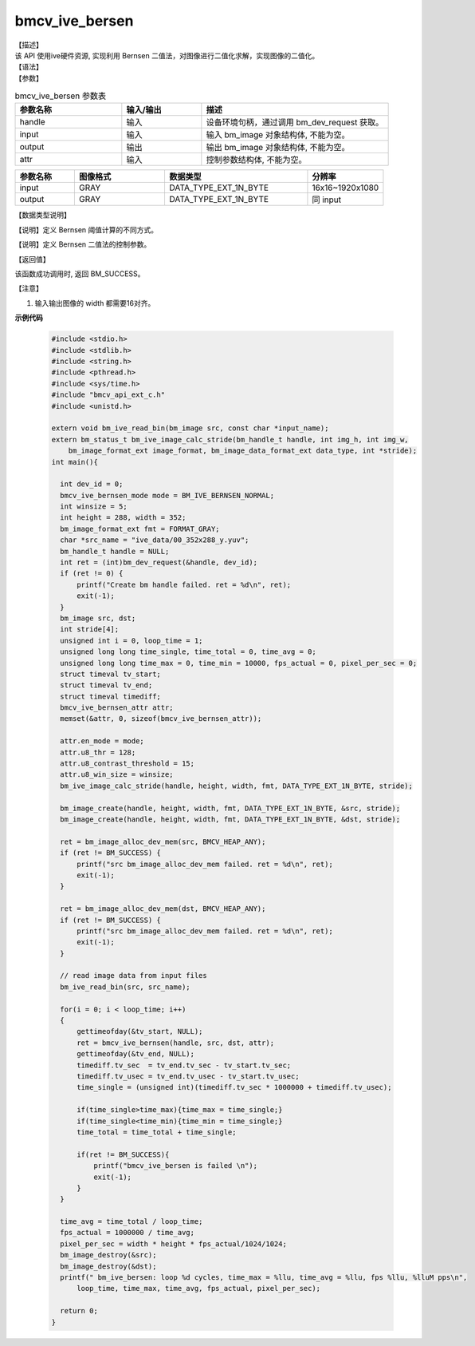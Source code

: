 
bmcv_ive_bersen
------------------------------

| 【描述】

| 该 API 使用ive硬件资源,  实现利用 Bernsen 二值法，对图像进行二值化求解，实现图像的二值化。

| 【语法】

.. code-block:: c++
    :linenos:
    :lineno-start: 1
    :force:

    bm_status_t bmcv_ive_bernsen(
        bm_handle_t           handle,
        bm_image              input,
        bm_image              output,
        bmcv_ive_bernsen_attr attr);

| 【参数】

.. list-table:: bmcv_ive_bersen 参数表
    :widths: 20 15 35

    * - **参数名称**
      - **输入/输出**
      - **描述**
    * - handle
      - 输入
      - 设备环境句柄，通过调用 bm_dev_request 获取。
    * - \input
      - 输入
      - 输入 bm_image 对象结构体, 不能为空。
    * - \output
      - 输出
      - 输出 bm_image 对象结构体, 不能为空。
    * - \attr
      - 输入
      - 控制参数结构体, 不能为空。

.. list-table::
    :widths: 25 38 60 32

    * - **参数名称**
      - **图像格式**
      - **数据类型**
      - **分辨率**
    * - input
      - GRAY
      - DATA_TYPE_EXT_1N_BYTE
      - 16x16~1920x1080
    * - output
      - GRAY
      - DATA_TYPE_EXT_1N_BYTE
      - 同 input

| 【数据类型说明】

【说明】定义 Bernsen 阈值计算的不同方式。

.. code-block:: c++
    :linenos:
    :lineno-start: 1
    :force:

    typedef enum bmcv_ive_bernsen_mode_e{
        BM_IVE_BERNSEN_NORMAL = 0x0,
        BM_IVE_BERNSEN_THRESH = 0x1,
        BM_IVE_BERNSEN_PAPER = 0x2,
    } bmcv_ive_bernsen_mode;

【说明】定义 Bernsen 二值法的控制参数。

.. code-block:: c++
    :linenos:
    :lineno-start: 1
    :force:

    typedef struct bmcv_ive_bernsen_attr_s{
        bmcv_ive_bernsen_mode en_mode;
        unsigned char u8_win_size;
        unsigned char u8_thr;
        unsigned char u8_contrast_threshold;
    } bmcv_ive_bernsen_attr;

| 【返回值】

该函数成功调用时, 返回 BM_SUCCESS。

【注意】

1. 输入输出图像的 width 都需要16对齐。


**示例代码**

    .. code-block:: c

      #include <stdio.h>
      #include <stdlib.h>
      #include <string.h>
      #include <pthread.h>
      #include <sys/time.h>
      #include "bmcv_api_ext_c.h"
      #include <unistd.h>

      extern void bm_ive_read_bin(bm_image src, const char *input_name);
      extern bm_status_t bm_ive_image_calc_stride(bm_handle_t handle, int img_h, int img_w,
          bm_image_format_ext image_format, bm_image_data_format_ext data_type, int *stride);
      int main(){

        int dev_id = 0;
        bmcv_ive_bernsen_mode mode = BM_IVE_BERNSEN_NORMAL;
        int winsize = 5;
        int height = 288, width = 352;
        bm_image_format_ext fmt = FORMAT_GRAY;
        char *src_name = "ive_data/00_352x288_y.yuv";
        bm_handle_t handle = NULL;
        int ret = (int)bm_dev_request(&handle, dev_id);
        if (ret != 0) {
            printf("Create bm handle failed. ret = %d\n", ret);
            exit(-1);
        }
        bm_image src, dst;
        int stride[4];
        unsigned int i = 0, loop_time = 1;
        unsigned long long time_single, time_total = 0, time_avg = 0;
        unsigned long long time_max = 0, time_min = 10000, fps_actual = 0, pixel_per_sec = 0;
        struct timeval tv_start;
        struct timeval tv_end;
        struct timeval timediff;
        bmcv_ive_bernsen_attr attr;
        memset(&attr, 0, sizeof(bmcv_ive_bernsen_attr));

        attr.en_mode = mode;
        attr.u8_thr = 128;
        attr.u8_contrast_threshold = 15;
        attr.u8_win_size = winsize;
        bm_ive_image_calc_stride(handle, height, width, fmt, DATA_TYPE_EXT_1N_BYTE, stride);

        bm_image_create(handle, height, width, fmt, DATA_TYPE_EXT_1N_BYTE, &src, stride);
        bm_image_create(handle, height, width, fmt, DATA_TYPE_EXT_1N_BYTE, &dst, stride);

        ret = bm_image_alloc_dev_mem(src, BMCV_HEAP_ANY);
        if (ret != BM_SUCCESS) {
            printf("src bm_image_alloc_dev_mem failed. ret = %d\n", ret);
            exit(-1);
        }

        ret = bm_image_alloc_dev_mem(dst, BMCV_HEAP_ANY);
        if (ret != BM_SUCCESS) {
            printf("src bm_image_alloc_dev_mem failed. ret = %d\n", ret);
            exit(-1);
        }

        // read image data from input files
        bm_ive_read_bin(src, src_name);

        for(i = 0; i < loop_time; i++)
        {
            gettimeofday(&tv_start, NULL);
            ret = bmcv_ive_bernsen(handle, src, dst, attr);
            gettimeofday(&tv_end, NULL);
            timediff.tv_sec  = tv_end.tv_sec - tv_start.tv_sec;
            timediff.tv_usec = tv_end.tv_usec - tv_start.tv_usec;
            time_single = (unsigned int)(timediff.tv_sec * 1000000 + timediff.tv_usec);

            if(time_single>time_max){time_max = time_single;}
            if(time_single<time_min){time_min = time_single;}
            time_total = time_total + time_single;

            if(ret != BM_SUCCESS){
                printf("bmcv_ive_bersen is failed \n");
                exit(-1);
            }
        }

        time_avg = time_total / loop_time;
        fps_actual = 1000000 / time_avg;
        pixel_per_sec = width * height * fps_actual/1024/1024;
        bm_image_destroy(&src);
        bm_image_destroy(&dst);
        printf(" bm_ive_bersen: loop %d cycles, time_max = %llu, time_avg = %llu, fps %llu, %lluM pps\n",
            loop_time, time_max, time_avg, fps_actual, pixel_per_sec);

        return 0;
      }